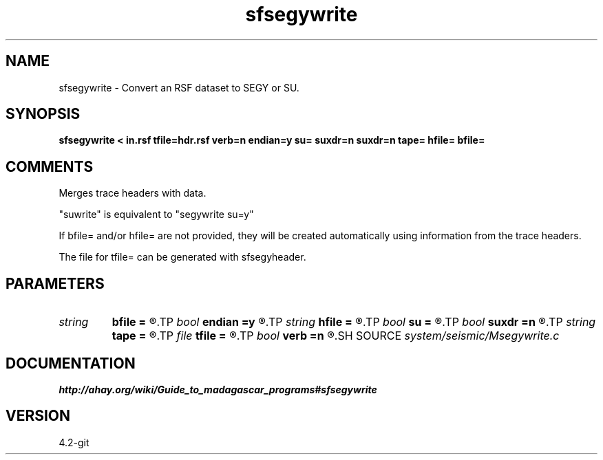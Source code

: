 .TH sfsegywrite 1  "APRIL 2023" Madagascar "Madagascar Manuals"
.SH NAME
sfsegywrite \- Convert an RSF dataset to SEGY or SU.
.SH SYNOPSIS
.B sfsegywrite < in.rsf tfile=hdr.rsf verb=n endian=y su= suxdr=n suxdr=n tape= hfile= bfile=
.SH COMMENTS

Merges trace headers with data.

"suwrite" is equivalent to "segywrite su=y"

If bfile= and/or hfile= are not provided, they will be created automatically
using information from the trace headers.

The file for tfile= can be generated with sfsegyheader.

.SH PARAMETERS
.PD 0
.TP
.I string 
.B bfile
.B =
.R  	input binary data header file
.TP
.I bool   
.B endian
.B =y
.R  [y/n]	Whether to automatically estimate endianness or not
.TP
.I string 
.B hfile
.B =
.R  	input text data header file
.TP
.I bool   
.B su
.B =
.R  [y/n]	y if input is SU, n if input is SEGY
.TP
.I bool   
.B suxdr
.B =n
.R  [y/n]	y, SU has XDR support
.TP
.I string 
.B tape
.B =
.R  	output data
.TP
.I file   
.B tfile
.B =
.R  	auxiliary input file name
.TP
.I bool   
.B verb
.B =n
.R  [y/n]	Verbosity flag
.SH SOURCE
.I system/seismic/Msegywrite.c
.SH DOCUMENTATION
.BR http://ahay.org/wiki/Guide_to_madagascar_programs#sfsegywrite
.SH VERSION
4.2-git
